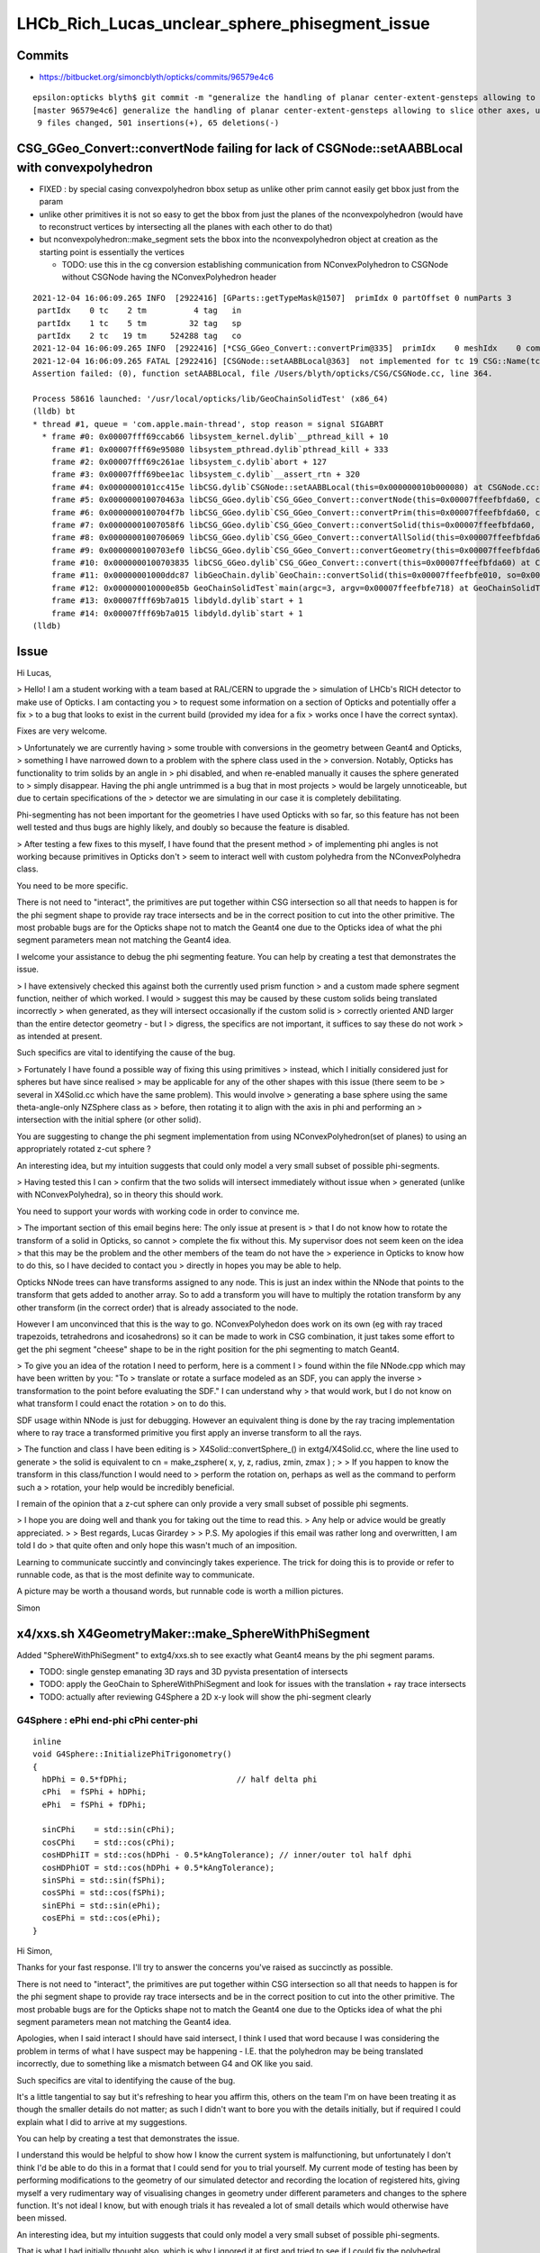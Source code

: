 LHCb_Rich_Lucas_unclear_sphere_phisegment_issue
==================================================

Commits
---------


* https://bitbucket.org/simoncblyth/opticks/commits/96579e4c6

::

    epsilon:opticks blyth$ git commit -m "generalize the handling of planar center-extent-gensteps allowing to slice other axes, use XY slice to look at G4Sphere phi segment with xxs.sh "
    [master 96579e4c6] generalize the handling of planar center-extent-gensteps allowing to slice other axes, use XY slice to look at G4Sphere phi segment with xxs.sh
     9 files changed, 501 insertions(+), 65 deletions(-)





CSG_GGeo_Convert::convertNode failing for lack of CSGNode::setAABBLocal with convexpolyhedron
------------------------------------------------------------------------------------------------

* FIXED : by special casing convexpolyhedron bbox setup as unlike other prim cannot easily get bbox just from the param 

* unlike other primitives it is not so easy to get the bbox from just the planes
  of the nconvexpolyhedron (would have to reconstruct vertices by intersecting all the planes with each other to do that) 

* but nconvexpolyhedron::make_segment sets the bbox into the nconvexpolyhedron 
  object at creation as the starting point is essentially the vertices 

  * TODO: use this in the cg conversion establishing communication from NConvexPolyhedron to CSGNode 
    without CSGNode having the NConvexPolyhedron header
  

::

    2021-12-04 16:06:09.265 INFO  [2922416] [GParts::getTypeMask@1507]  primIdx 0 partOffset 0 numParts 3
     partIdx    0 tc    2 tm          4 tag   in
     partIdx    1 tc    5 tm         32 tag   sp
     partIdx    2 tc   19 tm     524288 tag   co
    2021-12-04 16:06:09.265 INFO  [2922416] [*CSG_GGeo_Convert::convertPrim@335]  primIdx    0 meshIdx    0 comp.getTypeMask 4 CSG::TypeMask in  CSG::IsPositiveMask 1
    2021-12-04 16:06:09.265 FATAL [2922416] [CSGNode::setAABBLocal@363]  not implemented for tc 19 CSG::Name(tc) convexpolyhedron
    Assertion failed: (0), function setAABBLocal, file /Users/blyth/opticks/CSG/CSGNode.cc, line 364.

    Process 58616 launched: '/usr/local/opticks/lib/GeoChainSolidTest' (x86_64)
    (lldb) bt
    * thread #1, queue = 'com.apple.main-thread', stop reason = signal SIGABRT
      * frame #0: 0x00007fff69ccab66 libsystem_kernel.dylib`__pthread_kill + 10
        frame #1: 0x00007fff69e95080 libsystem_pthread.dylib`pthread_kill + 333
        frame #2: 0x00007fff69c261ae libsystem_c.dylib`abort + 127
        frame #3: 0x00007fff69bee1ac libsystem_c.dylib`__assert_rtn + 320
        frame #4: 0x0000000101cc415e libCSG.dylib`CSGNode::setAABBLocal(this=0x000000010b000080) at CSGNode.cc:364
        frame #5: 0x000000010070463a libCSG_GGeo.dylib`CSG_GGeo_Convert::convertNode(this=0x00007ffeefbfda60, comp=0x000000010871be60, primIdx=0, partIdxRel=2) at CSG_GGeo_Convert.cc:477
        frame #6: 0x0000000100704f7b libCSG_GGeo.dylib`CSG_GGeo_Convert::convertPrim(this=0x00007ffeefbfda60, comp=0x000000010871be60, primIdx=0) at CSG_GGeo_Convert.cc:372
        frame #7: 0x00000001007058f6 libCSG_GGeo.dylib`CSG_GGeo_Convert::convertSolid(this=0x00007ffeefbfda60, repeatIdx=0) at CSG_GGeo_Convert.cc:264
        frame #8: 0x0000000100706069 libCSG_GGeo.dylib`CSG_GGeo_Convert::convertAllSolid(this=0x00007ffeefbfda60) at CSG_GGeo_Convert.cc:133
        frame #9: 0x0000000100703ef0 libCSG_GGeo.dylib`CSG_GGeo_Convert::convertGeometry(this=0x00007ffeefbfda60, repeatIdx=-1, primIdx=-1, partIdxRel=-1) at CSG_GGeo_Convert.cc:120
        frame #10: 0x0000000100703835 libCSG_GGeo.dylib`CSG_GGeo_Convert::convert(this=0x00007ffeefbfda60) at CSG_GGeo_Convert.cc:75
        frame #11: 0x00000001000ddc87 libGeoChain.dylib`GeoChain::convertSolid(this=0x00007ffeefbfe010, so=0x0000000108500400, meta_="creator:GeoChainSolidTest\nname:SphereWithPhiSegment\ninfo:WITH_PMTSIM \n") at GeoChain.cc:70
        frame #12: 0x000000010000e85b GeoChainSolidTest`main(argc=3, argv=0x00007ffeefbfe718) at GeoChainSolidTest.cc:84
        frame #13: 0x00007fff69b7a015 libdyld.dylib`start + 1
        frame #14: 0x00007fff69b7a015 libdyld.dylib`start + 1
    (lldb) 




Issue
------

Hi Lucas, 

> Hello! I am a student working with a team based at RAL/CERN to upgrade the
> simulation of LHCb's RICH detector to make use of Opticks. I am contacting you
> to request some information on a section of Opticks and potentially offer a fix
> to a bug that looks to exist in the current build (provided my idea for a fix
> works once I have the correct syntax).  

Fixes are very welcome.

> Unfortunately we are currently having
> some trouble with conversions in the geometry between Geant4 and Opticks,
> something I have narrowed down to a problem with the sphere class used in the
> conversion.  Notably, Opticks has functionality to trim solids by an angle in
> phi disabled, and when re-enabled manually it causes the sphere generated to
> simply disappear. Having the phi angle untrimmed is a bug that in most projects
> would be largely unnoticeable, but due to certain specifications of the
> detector we are simulating in our case it is completely debilitating.

Phi-segmenting has not been important for the geometries I have used
Opticks with so far, so this feature has not been well tested and thus
bugs are highly likely, and doubly so because the feature is disabled.


> After testing a few fixes to this myself, I have found that the present method
> of implementing phi angles is not working because primitives in Opticks don't
> seem to interact well with custom polyhedra from the NConvexPolyhedra class.  

You need to be more specific. 

There is not need to "interact", the primitives are put together within CSG intersection 
so all that needs to happen is for the phi segment shape to provide ray trace intersects
and be in the correct position to cut into the other primitive.
The most probable bugs are for the Opticks shape not to match the Geant4 one due to 
the Opticks idea of what the phi segment parameters mean not matching the Geant4 idea. 

I welcome your assistance to debug the phi segmenting feature.
You can help by creating a test that demonstrates the issue. 

> I have extensively checked this against both the currently used prism function
> and a custom made sphere segment function, neither of which worked. I would
> suggest this may be caused by these custom solids being translated incorrectly
> when generated, as they will intersect occasionally if the custom solid is
> correctly oriented AND larger than the entire detector geometry - but I
> digress, the specifics are not important, it suffices to say these do not work
> as intended at present.

Such specifics are vital to identifying the cause of the bug. 
 
> Fortunately I have found a possible way of fixing this using primitives
> instead, which I initially considered just for spheres but have since realised
> may be applicable for any of the other shapes with this issue (there seem to be
> several in X4Solid.cc which have the same problem). This would involve
> generating a base sphere using the same theta-angle-only NZSphere class as
> before, then rotating it to align with the axis in phi and performing an
> intersection with the initial sphere (or other solid). 

You are suggesting to change the phi segment implementation 
from using NConvexPolyhedron(set of planes) to using an appropriately 
rotated z-cut sphere ?

An interesting idea, but my intuition suggests that could only model a 
very small subset of possible phi-segments.  
 
> Having tested this I can
> confirm that the two solids will intersect immediately without issue when
> generated (unlike with NConvexPolyhedra), so in theory this should work.

You need to support your words with working code in order to convince me.
 
> The important section of this email begins here: The only issue at present is
> that I do not know how to rotate the transform of a solid in Opticks, so cannot
> complete the fix without this.  My supervisor does not seem keen on the idea
> that this may be the problem and the other members of the team do not have the
> experience in Opticks to know how to do this, so I have decided to contact you
> directly in hopes you may be able to help.


Opticks NNode trees can have transforms assigned to any node. 
This is just an index within the NNode that points to the transform
that gets added to another array.
So to add a transform you will have to multiply the rotation transform
by any other transform (in the correct order) that is already associated 
to the node.

However I am unconvinced that this is the way to go.  
NConvexPolyhedon does work on its own (eg with ray traced trapezoids, tetrahedrons and icosahedrons) 
so it can be made to work in CSG combination, it just takes some effort to get the phi segment "cheese" shape 
to be in the right position for the phi segmenting to match Geant4. 
  

> To give you an idea of the rotation I need to perform, here is a comment I
> found within the file NNode.cpp which may have been written by you: "To
> translate or rotate a surface modeled as an SDF, you can apply the inverse
> transformation to the point before evaluating the SDF." I can understand why
> that would work, but I do not know on what transform I could enact the rotation
> on to do this. 

SDF usage within NNode is just for debugging.  However an equivalent thing 
is done by the ray tracing implementation where to ray trace a transformed
primitive you first apply an inverse transform to all the rays. 

> The function and class I have been editing is
> X4Solid::convertSphere_() in extg4/X4Solid.cc, where the line used to generate
> the solid is equivalent to cn = make_zsphere( x, y, z, radius, zmin, zmax ) ;
> 
> If you happen to know the transform in this class/function I would need to
> perform the rotation on, perhaps as well as the command to perform such a
> rotation, your help would be incredibly beneficial. 

I remain of the opinion that a z-cut sphere can only provide
a very small subset of possible phi segments. 


> I hope you are doing well and thank you for taking out the time to read this.
> Any help or advice would be greatly appreciated.
> 
> Best regards, Lucas Girardey
> 
> P.S. My apologies if this email was rather long and overwritten, I am told I do
> that quite often and only hope this wasn't much of an imposition.

Learning to communicate succintly and convincingly takes experience.
The trick for doing this is to provide or refer to runnable code, 
as that is the most definite way to communicate.

A picture may be worth a thousand words, but runnable code is worth a million pictures. 

Simon



x4/xxs.sh X4GeometryMaker::make_SphereWithPhiSegment
-------------------------------------------------------

Added "SphereWithPhiSegment" to extg4/xxs.sh to see exactly what Geant4 
means by the phi segment params.

* TODO: single genstep emanating 3D rays and 3D pyvista presentation of intersects
* TODO: apply the GeoChain to SphereWithPhiSegment and look for issues with the translation + ray trace intersects
* TODO: actually after reviewing G4Sphere a 2D x-y look will show the phi-segment clearly  


G4Sphere : ePhi end-phi cPhi center-phi 
~~~~~~~~~~~~~~~~~~~~~~~~~~~~~~~~~~~~~~~~~~~~~~~~~~~~~~~~~~~~~~~~


::

    inline
    void G4Sphere::InitializePhiTrigonometry()
    {
      hDPhi = 0.5*fDPhi;                       // half delta phi
      cPhi  = fSPhi + hDPhi;
      ePhi  = fSPhi + fDPhi;

      sinCPhi    = std::sin(cPhi);
      cosCPhi    = std::cos(cPhi);
      cosHDPhiIT = std::cos(hDPhi - 0.5*kAngTolerance); // inner/outer tol half dphi
      cosHDPhiOT = std::cos(hDPhi + 0.5*kAngTolerance);
      sinSPhi = std::sin(fSPhi);
      cosSPhi = std::cos(fSPhi);
      sinEPhi = std::sin(ePhi);
      cosEPhi = std::cos(ePhi);
    }






Hi Simon,

Thanks for your fast response. I'll try to answer the concerns you've raised as
succinctly as possible.

There is not need to "interact", the primitives are put together within CSG
intersection so all that needs to happen is for the phi segment shape to
provide ray trace intersects and be in the correct position to cut into the
other primitive.  The most probable bugs are for the Opticks shape not to match
the Geant4 one due to the Opticks idea of what the phi segment parameters mean
not matching the Geant4 idea.

Apologies, when I said interact I should have said intersect, I think I used
that word because I was considering the problem in terms of what I have suspect
may be happening - I.E. that the polyhedron may be being translated
incorrectly, due to something like a mismatch between G4 and OK like you said. 

Such specifics are vital to identifying the cause of the bug.

It's a little tangential to say but it's refreshing to hear you affirm this,
others on the team I'm on have been treating it as though the smaller details
do not matter; as such I didn't want to bore you with the details initially,
but if required I could explain what I did to arrive at my suggestions. 

You can help by creating a test that demonstrates the issue.

I understand this would be helpful to show how I know the current system is
malfunctioning, but unfortunately I don't think I'd be able to do this in a
format that I could send for you to trial yourself. My current mode of testing
has been by performing modifications to the geometry of our simulated detector
and recording the location of registered hits, giving myself a very rudimentary
way of visualising changes in geometry under different parameters and changes
to the sphere function. It's not ideal I know, but with enough trials it has
revealed a lot of small details which would otherwise have been missed.

An interesting idea, but my intuition suggests that could only model a very
small subset of possible phi-segments.

That is what I had initially thought also, which is why I ignored it at first
and tried to see if I could fix the polyhedral implementation. However, just by
chance I showed my supervisor the inputs for the NZSphere class and he said
something I hadn't originally considered.  The sphere only takes inputs between
the angles of 0 and 180 degrees, and therefore it technically has no way of
knowing (besides convention) which side of the sphere you want the solid to be
generated on. He suggested that since it doesn't know that, there's every
chance that the theta segments generated are mirrored down the sphere's centre.
I assumed this couldn't be the case, but when I went on to check in our own
geometry, sure enough it was there. 

Apologies for not being able to give code as proof, but I feel with a little
explanation the rather crude image attached to this email should suffice to
explain at least a little of how I have found this.  In this setup there's only
two surfaces being interacted with, both of which are totally efficient in
Opticks, so all photons impacting will be absorbed. Both surfaces are spheres
segmented in theta but not phi, one large (top left), one small (bottom right),
and the source of photons is a positron emitting via the Cerenkov process. The
particle passes through both surfaces before the stepping process halts.
Ignoring the large sphere to begin with, there is a small collection of hits
just above the expected distribution of hits on the small sphere. In the
default version of this geometry the two spheres are mirrors, and having
checked repeatedly it is definitely the case that the lower side of the sphere
is correctly oriented (if required I can provide evidence that I have
absolutely confirmed this is correct for the case being tested). That small dot
of points just above the expected surface on the lower sphere absolutely should
not be there, and is a result of this mirroring effect.  The reason we don't
see it from the other sphere is because its radius is large enough that its
opposite side is outside of the extent of the detector, and therefore never
intersects the path - something which is normally true of the opposing side of
the smaller sphere when it is at its correct scale.

I digress, the point of mentioning this was to explain why this would enable my
original idea to work.  Using the aforementioned make_zsphere( x, y, z, radius,
zmin, zmax ) function, if we automatically set maxz = radius, this corresponds
to an angle of Phi = 0, thus giving no separation between the two mirrored
halves. From here, we could set minz = radius * cos( 0.5 * deltaPhi ), halving
the angle of the mirror generated on each side. No angle between them with two
mirrored halves of angle 0 to 180 gives us an easy way of making a whole
sphere, which we can then account for the rotation of afterwards. In Geant4 the
phi angle of spheres is defined between +-180 degrees, thus putting the zero
point in the same place between the two geometries. All we'd have to do to
account for the difference now is add to the angle of startPhi to correct for
the fact that under normal circumstances the angle has to account for the
centring of the mirror (that is, we change startPhi += 0.5 * deltaPhi).
Perform one rotation to align phi with the correct axis, then another to rotate
the now correctly aligned phi to set startPhi correctly (although I expect in
many cases this angle will be zero anyway).  Finally, take the intersection
with the existing segment in theta and boom, we now have a working spherical
segmentation that matches between Geant4 and Opticks - one which may also be
able to replace the current segmenting function that doesn't appear to be
working (and which would already be rather limited, effectively only working as
far as 90 degrees). 

It would also save a lot more time performing trial and error on the polyhedron
class to work out where it's going wrong; I'm sure it'd be useful to know, but
if it can be avoided I'd say its worth a try.

I understand this all sounds very Optimistic and that the result I've shown as
evidence of this having the possibility of working looks like the computer
generated equivalent of a drawing in crayons, but so long as there is no
problem caused during the rotation, this should work.  

You need to support your words with working code in order to convince me.

Again, I cannot support them with any finished code since I'm not sure on
performing a rotation which is the current problem; I can however offer you
what I have so far. This can at least show that the code may be used to
generate a full sphere, and that the two spheres generated (for theta and phi
respectively) are generated from the same point, thus meaning they already
intersect without having to be moved (can be observed by generating one as a
full sphere and the other with a lower angle). Here is my version of the
convertSphere_() function, most lines are identical to your own but I figured
I'd send the whole thing incase I missed something.

::

    nnode* X4Solid::convertSphere_(bool only_inner)
    {
       const G4Sphere* const solid = static_cast<const G4Sphere*>(m_solid);

       float rmin = solid->GetInnerRadius()/mm ; 
       float rmax = solid->GetOuterRadius()/mm ; 

       bool has_inner = !only_inner && rmin > 0.f ; 
       nnode* inner = has_inner ? convertSphere_(true) : NULL ;  
       float radius = only_inner ? rmin : rmax ;   

       LOG(verbose) 
                 << " radius : " << radius 
                 << " only_inner : " << only_inner
                 << " has_inner : " << has_inner 
                 ;

       float startThetaAngle = solid->GetStartThetaAngle()/degree ; 
       float deltaThetaAngle = solid->GetDeltaThetaAngle()/degree ; 

       // z to the right, theta   0 -> z=r, theta 180 -> z=-r
       float rTheta = startThetaAngle ;
       float lTheta = startThetaAngle + deltaThetaAngle ;
       assert( rTheta >= 0.f && rTheta <= 180.f) ; 
       assert( lTheta >= 0.f && lTheta <= 180.f) ; 

       bool zslice = startThetaAngle > 0.f || deltaThetaAngle < 180.f ; 

       LOG(verbose) 
                 << " rTheta : " << rTheta
                 << " lTheta : " << lTheta
                 << " zslice : " << zslice
                 ;

       float x = 0.f ; 
       float y = 0.f ; 
       float z = 0.f ; 

       nnode* cn = NULL ; 
       if(zslice)
       {
           double zmin = radius*std::cos(lTheta*CLHEP::pi/180.) ;
           double zmax = radius*std::cos(rTheta*CLHEP::pi/180.) ;
           assert( zmax > zmin ) ; 
           cn = make_zsphere( x, y, z, radius, zmin, zmax ) ;
           cn->label = BStr::concat(m_name, "_nzsphere", NULL) ; 
       }
       else
       {
           cn = make_sphere( x, y, z, radius );
           cn->label = BStr::concat(m_name, "_nsphere", NULL ) ; 
       }

       nnode* ret = has_inner ? nnode::make_operator(CSG_DIFFERENCE, cn, inner) : cn ; 
       if(has_inner) ret->label = BStr::concat(m_name, "_ndifference", NULL ) ; 


       float startPhi = solid->GetStartPhiAngle()/degree ; 
       float deltaPhi = solid->GetDeltaPhiAngle()/degree ; 
       bool has_deltaPhi = deltaPhi < 360.f ; 



       nnode* result = NULL;

       if(has_deltaPhi)
         {
    //if has phi

           double zminPhi = radius*std::cos(0.5 * deltaPhi * CLHEP::pi/180.) ;
           double zmaxPhi = radius;
        /*
    sets maximum and minimum z in cylindrical coordinates. here we exploit the mirrored generation of the cylindrical coords with zero angle between the two sections of half length to create a single sliced wheel of the correct size at their intersection. from here we may rotate this new wedge into the correct position.
         */
        
          double startPhiAdjust = startPhi + 0.5 * deltaPhi; //adjusts for centre

           assert( zmaxPhi > zminPhi ) ; //checks for deltaPhi<0 
        
           //Rotation of root here maybe?

        nnode* segmentPhi = NULL ; //create nnode

           segmentPhi = make_zsphere( x, y, z, 1.01 * radius, zminPhi, zmaxPhi ) ;
        //generates segment

           segmentPhi->label = BStr::concat(m_name, "_nzsphere", NULL) ; 
        //labels segment

           //Counter rotation of root here, or rotation of segment if root not rotated. 

        result = nnode::make_operator(CSG_INTERSECTION, ret, segmentPhi);
       } else {

         result = ret;

       }

       return result ; 
    }

I hope that this may at least convince you there is a possibility this would
work. I await your response, but will continue looking for a solution to this
in the meantime. I hope you are doing well, and thank you again for your
correspondence.

Many thanks,
Lucas 
